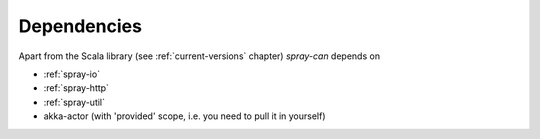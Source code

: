 Dependencies
============

Apart from the Scala library (see :ref:`current-versions` chapter) *spray-can* depends on

.. rst-class:: tight

- :ref:`spray-io`
- :ref:`spray-http`
- :ref:`spray-util`
- akka-actor (with 'provided' scope, i.e. you need to pull it in yourself)